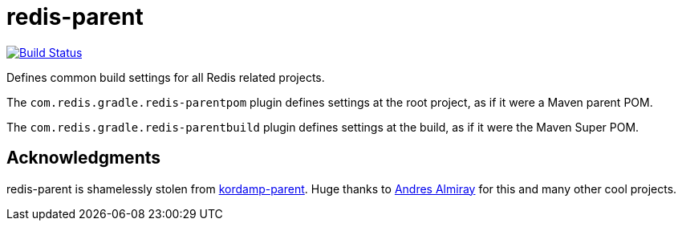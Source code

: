 = redis-parent
:linkattrs:
:project-owner:   redis-developer
:project-repo:    maven
:project-name:    redis-parent
:project-group:   com.redis.gradle
:plugin-id:       {project-group}.redis-parentbuild

image:https://github.com/{project-owner}/{project-name}/workflows/Build/badge.svg["Build Status", link="https://github.com/{project-owner}/{project-name}/actions"]

Defines common build settings for all Redis related projects.

The `com.redis.gradle.redis-parentpom` plugin defines settings at the root project, as if it were a Maven parent POM.

The `com.redis.gradle.redis-parentbuild` plugin defines settings at the build, as if it were the Maven Super POM.

== Acknowledgments

{project-name} is shamelessly stolen from https://github.com/kordamp/kordamp-parent[kordamp-parent]. Huge thanks to https://github.com/aalmiray[Andres Almiray] for this and many other cool projects.
